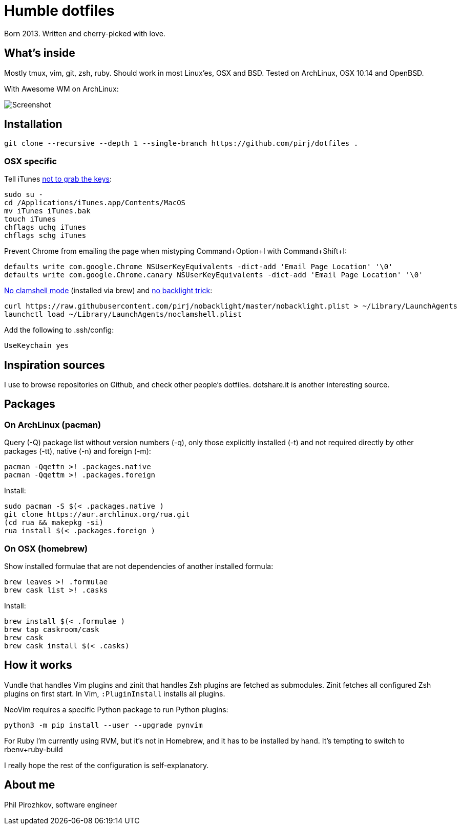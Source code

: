 = Humble dotfiles

Born 2013. Written and cherry-picked with love.

== What's inside

Mostly tmux, vim, git, zsh, ruby.
Should work in most Linux'es, OSX and BSD. Tested on ArchLinux, OSX 10.14 and OpenBSD.

With Awesome WM on ArchLinux:

image::.config/screenshot.jpg[Screenshot]

== Installation

    git clone --recursive --depth 1 --single-branch https://github.com/pirj/dotfiles .

=== OSX specific

Tell iTunes http://superuser.com/questions/31925/what-can-i-do-to-stop-the-play-pause-button-from-opening-itunes/827710#827710[not to grab the keys]:

    sudo su -
    cd /Applications/iTunes.app/Contents/MacOS
    mv iTunes iTunes.bak
    touch iTunes
    chflags uchg iTunes
    chflags schg iTunes

Prevent Chrome from emailing the page when mistyping Command+Option+I with Command+Shift+I:

    defaults write com.google.Chrome NSUserKeyEquivalents -dict-add 'Email Page Location' '\0'
    defaults write com.google.Chrome.canary NSUserKeyEquivalents -dict-add 'Email Page Location' '\0'

https://github.com/pirj/noclamshell[No clamshell mode] (installed via brew) and https://github.com/pirj/nobacklight[no backlight trick]:

    curl https://raw.githubusercontent.com/pirj/nobacklight/master/nobacklight.plist > ~/Library/LaunchAgents
    launchctl load ~/Library/LaunchAgents/noclamshell.plist

Add the following to .ssh/config:

    UseKeychain yes

== Inspiration sources

I use to browse repositories on Github, and check other people's dotfiles.
dotshare.it is another interesting source.

== Packages

=== On ArchLinux (pacman)

Query (-Q) package list without version numbers (-q), only those explicitly installed (-t) and not required directly by other packages (-tt), native (-n) and foreign (-m):

    pacman -Qqettn >! .packages.native
    pacman -Qqettm >! .packages.foreign

Install:

    sudo pacman -S $(< .packages.native )
    git clone https://aur.archlinux.org/rua.git
    (cd rua && makepkg -si)
    rua install $(< .packages.foreign )

=== On OSX (homebrew)

Show installed formulae that are not dependencies of another installed formula:

    brew leaves >! .formulae
    brew cask list >! .casks

Install:

    brew install $(< .formulae )
    brew tap caskroom/cask
    brew cask
    brew cask install $(< .casks)

== How it works

Vundle that handles Vim plugins and zinit that handles Zsh plugins are fetched as submodules.
Zinit fetches all configured Zsh plugins on first start.
In Vim, `:PluginInstall` installs all plugins.

NeoVim requires a specific Python package to run Python plugins:

    python3 -m pip install --user --upgrade pynvim

For Ruby I'm currently using RVM, but it's not in Homebrew, and it has to be installed by hand. It's tempting to switch to rbenv+ruby-build

I really hope the rest of the configuration is self-explanatory.

== About me

Phil Pirozhkov, software engineer
